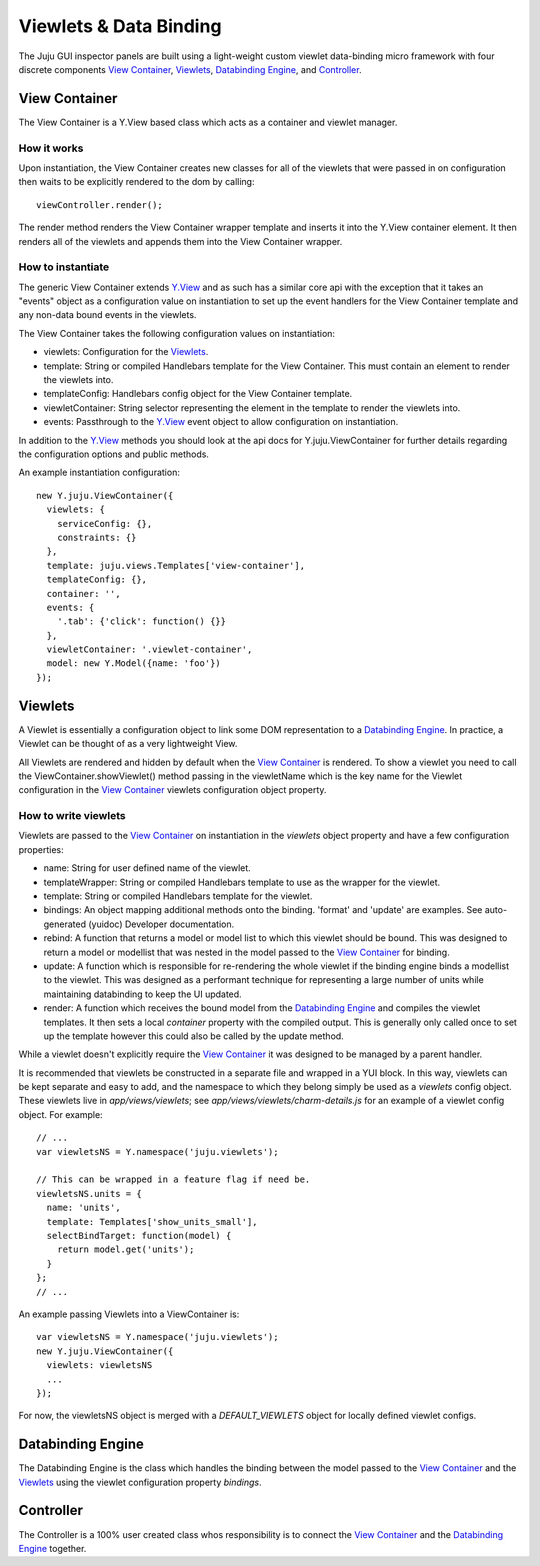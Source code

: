 =======================
Viewlets & Data Binding
=======================

The Juju GUI inspector panels are built using a light-weight custom viewlet
data-binding micro framework with four discrete components `View Container`_,
`Viewlets`_, `Databinding Engine`_, and `Controller`_.

View Container
==============

The View Container is a Y.View based class which acts as a container and viewlet
manager.

How it works
------------

Upon instantiation, the View Container creates new classes for all of the
viewlets that were passed in on configuration then waits to be explicitly
rendered to the dom by calling::

  viewController.render();

The render method renders the View Container wrapper template and inserts it
into the Y.View container element. It then renders all of the viewlets and
appends them into the View Container wrapper.


How to instantiate
------------------

The generic View Container extends Y.View_ and as such has a similar core api
with the exception that it takes an "events" object as a configuration value on
instantiation to set up the event handlers for the View Container template and
any non-data bound events in the viewlets.

The View Container takes the following configuration values on instantiation:

- viewlets: Configuration for the `Viewlets`_.
- template: String or compiled Handlebars template for the View Container. This
  must contain an element to render the viewlets into.
- templateConfig: Handlebars config object for the View Container template.
- viewletContainer: String selector representing the element in the template to
  render the viewlets into.
- events: Passthrough to the Y.View_ event object to allow configuration on
  instantiation.

In addition to the Y.View_ methods you should look at the api docs for
Y.juju.ViewContainer for further details regarding the configuration options and
public methods.

.. _Y.View: http://yuilibrary.com/yui/docs/api/classes/View.html

An example instantiation configuration::

  new Y.juju.ViewContainer({
    viewlets: {
      serviceConfig: {},
      constraints: {}
    },
    template: juju.views.Templates['view-container'],
    templateConfig: {},
    container: '',
    events: {
      '.tab': {'click': function() {}}
    },
    viewletContainer: '.viewlet-container',
    model: new Y.Model({name: 'foo'})
  });

Viewlets
=========

A Viewlet is essentially a configuration object to link some DOM representation
to a `Databinding Engine`_. In practice, a Viewlet can be thought of as a very lightweight View.

All Viewlets are rendered and hidden by default when the `View Container`_ is
rendered. To show a viewlet you need to call the ViewContainer.showViewlet()
method passing in the viewletName which is the key name for the Viewlet
configuration in the `View Container`_ viewlets configuration object property.

How to write viewlets
---------------------

Viewlets are passed to the `View Container`_ on instantiation
in the `viewlets` object property and have a few configuration properties:

- name: String for user defined name of the viewlet.
- templateWrapper: String or compiled Handlebars template to use as the wrapper
  for the viewlet.
- template: String or compiled Handlebars template for the viewlet.
- bindings: An object mapping additional methods onto the binding. 'format' and 
  'update' are examples. See auto-generated (yuidoc) Developer documentation.
- rebind: A function that returns a model or model list to which this viewlet
  should be bound. This was designed to return a  model or modellist that was
  nested in the model passed to the `View Container`_ for binding.
- update: A function which is responsible for re-rendering the whole viewlet if
  the binding engine binds a modellist to the viewlet. This was designed as a
  performant technique for representing a large number of units while
  maintaining databinding to keep the UI updated.
- render: A function which receives the bound model from the
  `Databinding Engine`_ and compiles the viewlet templates. It then sets a local
  `container` property with the compiled output. This is generally only called
  once to set up the template however this could also be called by the update
  method.

While a viewlet doesn't explicitly require the `View Container`_ it was designed
to be managed by a parent handler.

It is recommended that viewlets be constructed in a separate file and wrapped
in a YUI block.  In this way, viewlets can be kept separate and easy to add,
and the namespace to which they belong simply be used as a `viewlets` config
object.  These viewlets live in `app/views/viewlets`; see
`app/views/viewlets/charm-details.js` for an example of a viewlet config
object.  For example::

  // ...
  var viewletsNS = Y.namespace('juju.viewlets');

  // This can be wrapped in a feature flag if need be.
  viewletsNS.units = {
    name: 'units',
    template: Templates['show_units_small'],
    selectBindTarget: function(model) {
      return model.get('units');
    }
  };
  // ...

An example passing Viewlets into a ViewContainer is::

  var viewletsNS = Y.namespace('juju.viewlets');
  new Y.juju.ViewContainer({
    viewlets: viewletsNS
    ...
  });

For now, the viewletsNS object is merged with a `DEFAULT_VIEWLETS` object for
locally defined viewlet configs.
  

Databinding Engine
==================

The Databinding Engine is the class which handles the binding between the model
passed to the `View Container`_ and the `Viewlets`_ using the viewlet
configuration property `bindings`.


Controller
==========

The Controller is a 100% user created class whos responsibility is to connect
the `View Container`_ and the `Databinding Engine`_ together.
